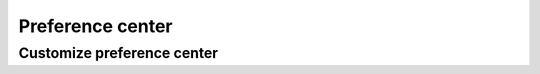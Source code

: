 .. vale off

Preference center
#################
.. vale on

Customize preference center
***************************